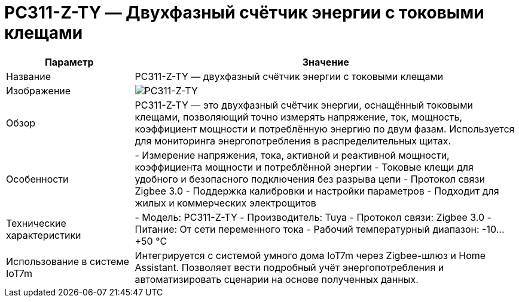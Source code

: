 = PC311-Z-TY — Двухфазный счётчик энергии с токовыми клещами

[cols="1,3", options="header"]
|===
| Параметр | Значение

| Название
| PC311-Z-TY — двухфазный счётчик энергии с токовыми клещами

| Изображение
| image:pc311-z-ty.png[PC311-Z-TY]

| Обзор
| PC311-Z-TY — это двухфазный счётчик энергии, оснащённый токовыми клещами, позволяющий точно измерять напряжение, ток, мощность, коэффициент мощности и потреблённую энергию по двум фазам. Используется для мониторинга энергопотребления в распределительных щитах.

| Особенности
| - Измерение напряжения, тока, активной и реактивной мощности, коэффициента мощности и потреблённой энергии
- Токовые клещи для удобного и безопасного подключения без разрыва цепи
- Протокол связи Zigbee 3.0
- Поддержка калибровки и настройки параметров
- Подходит для жилых и коммерческих электрощитов

| Технические характеристики
| - Модель: PC311-Z-TY
- Производитель: Tuya
- Протокол связи: Zigbee 3.0
- Питание: От сети переменного тока
- Рабочий температурный диапазон: -10…+50 °C

| Использование в системе IoT7m
| Интегрируется с системой умного дома IoT7m через Zigbee-шлюз и Home Assistant. Позволяет вести подробный учёт энергопотребления и автоматизировать сценарии на основе полученных данных.
|===

